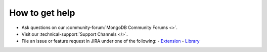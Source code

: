 How to get help
---------------

- Ask questions on our :community-forum:`MongoDB Community Forums <>`.
- Visit our :technical-support:`Support Channels </>`.
- File an issue or feature request in JIRA under one of the following:
  - `Extension <https://jira.mongodb.org/projects/PHPC/summary>`_
  - `Library <https://jira.mongodb.org/projects/PHPLIB/summary>`_
